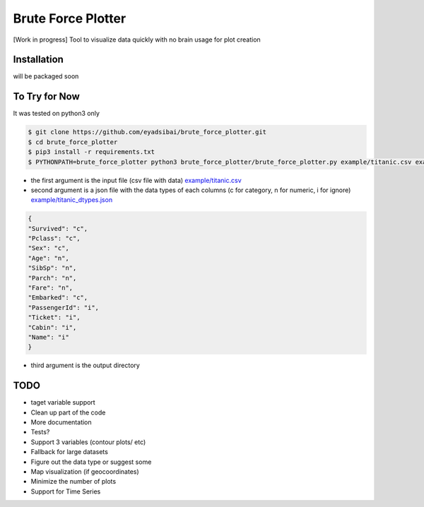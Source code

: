 Brute Force Plotter
===================
[Work in progress]
Tool to visualize data quickly with no brain usage for plot creation

Installation
------------
will be packaged soon


To Try for Now
--------------
It was tested on python3 only

.. code:: bash

	$ git clone https://github.com/eyadsibai/brute_force_plotter.git
	$ cd brute_force_plotter
	$ pip3 install -r requirements.txt
	$ PYTHONPATH=brute_force_plotter python3 brute_force_plotter/brute_force_plotter.py example/titanic.csv example/titanic_dtypes.json example/output

- the first argument is the input file (csv file with data) `example/titanic.csv <https://github.com/eyadsibai/brute_force_plotter/example/titanic.csv>`_
- second argument is a json file with the data types of each columns (c for category, n for numeric, i for ignore) `example/titanic_dtypes.json <https://github.com/eyadsibai/brute_force_plotter/example/titanic_dtypes.json>`_
.. code:: json

	{
	"Survived": "c",
	"Pclass": "c",
	"Sex": "c",
	"Age": "n",
	"SibSp": "n",
	"Parch": "n",
	"Fare": "n",
	"Embarked": "c",
	"PassengerId": "i",
	"Ticket": "i",
	"Cabin": "i",
	"Name": "i"
	}	

- third argument is the output directory

TODO
----
- taget variable support
- Clean up part of the code
- More documentation
- Tests?
- Support 3 variables (contour plots/ etc)
- Fallback for large datasets
- Figure out the data type or suggest some
- Map visualization (if geocoordinates)
- Minimize the number of plots
- Support for Time Series

